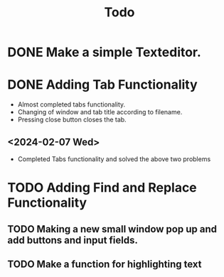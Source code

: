#+title: Todo

* DONE Make a simple Texteditor.

* DONE Adding Tab Functionality
- Almost completed tabs functionality.
- Changing of window and tab title according to filename.
- Pressing close button closes the tab.

** <2024-02-07 Wed>
- Completed Tabs functionality and solved the above two problems

* TODO Adding Find and Replace Functionality
** TODO Making a new small window pop up and add buttons and input fields.
** TODO Make a function for highlighting text
